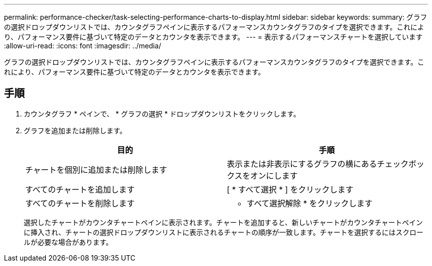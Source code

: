 ---
permalink: performance-checker/task-selecting-performance-charts-to-display.html 
sidebar: sidebar 
keywords:  
summary: グラフの選択ドロップダウンリストでは、カウンタグラフペインに表示するパフォーマンスカウンタグラフのタイプを選択できます。これにより、パフォーマンス要件に基づいて特定のデータとカウンタを表示できます。 
---
= 表示するパフォーマンスチャートを選択しています
:allow-uri-read: 
:icons: font
:imagesdir: ../media/


[role="lead"]
グラフの選択ドロップダウンリストでは、カウンタグラフペインに表示するパフォーマンスカウンタグラフのタイプを選択できます。これにより、パフォーマンス要件に基づいて特定のデータとカウンタを表示できます。



== 手順

. カウンタグラフ * ペインで、 * グラフの選択 * ドロップダウンリストをクリックします。
. グラフを追加または削除します。
+
[cols="1a,1a"]
|===
| 目的 | 手順 


 a| 
チャートを個別に追加または削除します
 a| 
表示または非表示にするグラフの横にあるチェックボックスをオンにします



 a| 
すべてのチャートを追加します
 a| 
[ * すべて選択 * ] をクリックします



 a| 
すべてのチャートを削除します
 a| 
* すべて選択解除 * をクリックします

|===
+
選択したチャートがカウンタチャートペインに表示されます。チャートを追加すると、新しいチャートがカウンタチャートペインに挿入され、チャートの選択ドロップダウンリストに表示されるチャートの順序が一致します。チャートを選択するにはスクロールが必要な場合があります。


